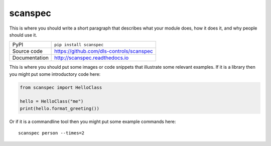 scanspec
===========================

|build_status| |coverage| |pypi_version| |readthedocs| |license|

This is where you should write a short paragraph that describes what your module does,
how it does it, and why people should use it.

============== ==============================================================
PyPI           ``pip install scanspec``
Source code    https://github.com/dls-controls/scanspec
Documentation  http://scanspec.readthedocs.io
============== ==============================================================

This is where you should put some images or code snippets that illustrate
some relevant examples. If it is a library then you might put some
introductory code here:

.. code:: python

    from scanspec import HelloClass

    hello = HelloClass("me")
    print(hello.format_greeting())

Or if it is a commandline tool then you might put some example commands here::

    scanspec person --times=2


.. |build_status| image:: https://travis-ci.com/dls-controls/scanspec.svg?branch=master
    :target: https://travis-ci.com/dls-controls/scanspec
    :alt: Build Status

.. |coverage| image:: https://coveralls.io/repos/github/dls-controls/scanspec/badge.svg?branch=master
    :target: https://coveralls.io/github/dls-controls/scanspec?branch=master
    :alt: Test Coverage

.. |pypi_version| image:: https://badge.fury.io/py/scanspec.svg
    :target: https://badge.fury.io/py/scanspec
    :alt: Latest PyPI version

.. |readthedocs| image:: https://readthedocs.org/projects/scanspec/badge/?version=latest
    :target: http://scanspec.readthedocs.io
    :alt: Documentation

.. |license| image:: https://img.shields.io/badge/License-Apache%202.0-blue.svg
    :target: https://opensource.org/licenses/Apache-2.0
    :alt: Apache License
